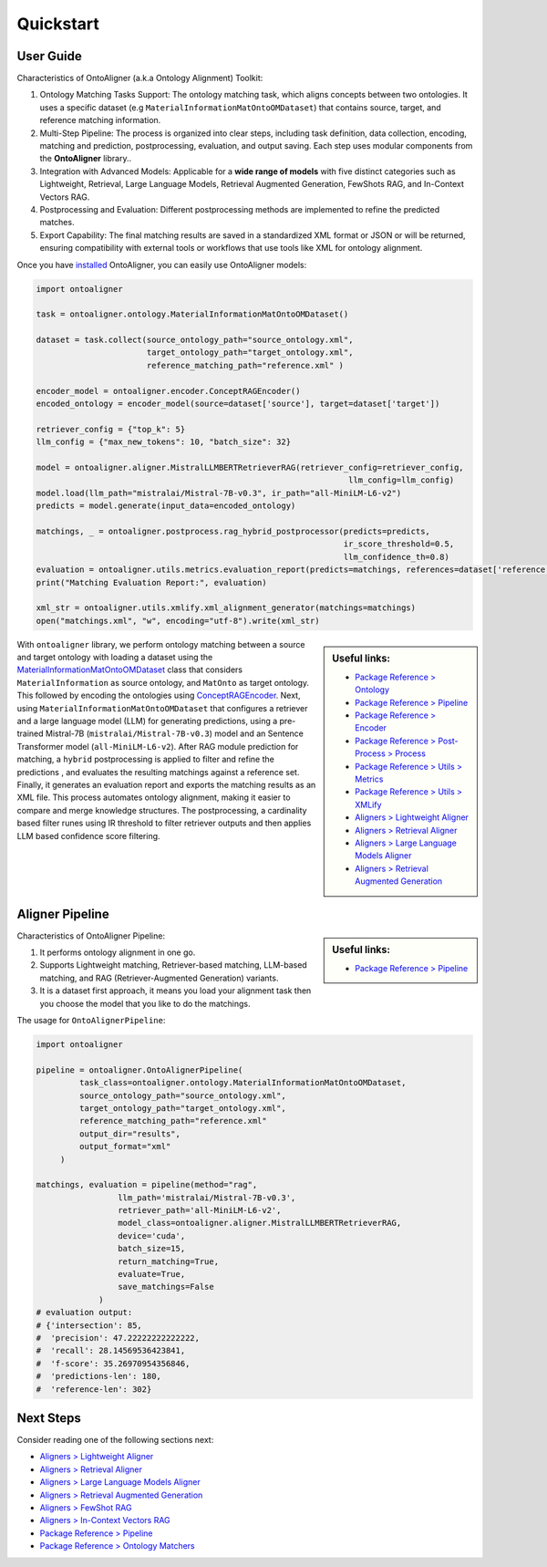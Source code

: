 Quickstart
===========

User Guide
-------------

Characteristics of OntoAligner (a.k.a Ontology Alignment) Toolkit:

1. Ontology Matching Tasks Support: The ontology matching task, which aligns concepts between two ontologies. It uses a specific dataset (e.g ``MaterialInformationMatOntoOMDataset``) that contains source, target, and reference matching information.
2. Multi-Step Pipeline: The process is organized into clear steps, including task definition, data collection, encoding, matching and prediction, postprocessing, evaluation, and output saving. Each step uses modular components from the **OntoAligner** library..
3. Integration with Advanced Models: Applicable for a **wide range of models** with five distinct categories such as Lightweight, Retrieval, Large Language Models, Retrieval Augmented Generation, FewShots RAG, and In-Context Vectors RAG.
4. Postprocessing and Evaluation: Different postprocessing methods are implemented to refine the predicted matches.
5. Export Capability: The final matching results are saved in a standardized XML format or JSON or will be returned, ensuring compatibility with external tools or workflows that use tools like XML for ontology alignment.


Once you have `installed <installation.html>`_ OntoAligner, you can easily use OntoAligner models:

.. code-block:: python

    import ontoaligner

    task = ontoaligner.ontology.MaterialInformationMatOntoOMDataset()

    dataset = task.collect(source_ontology_path="source_ontology.xml",
                           target_ontology_path="target_ontology.xml",
                           reference_matching_path="reference.xml" )

    encoder_model = ontoaligner.encoder.ConceptRAGEncoder()
    encoded_ontology = encoder_model(source=dataset['source'], target=dataset['target'])

    retriever_config = {"top_k": 5}
    llm_config = {"max_new_tokens": 10, "batch_size": 32}

    model = ontoaligner.aligner.MistralLLMBERTRetrieverRAG(retriever_config=retriever_config,
                                                                     llm_config=llm_config)
    model.load(llm_path="mistralai/Mistral-7B-v0.3", ir_path="all-MiniLM-L6-v2")
    predicts = model.generate(input_data=encoded_ontology)

    matchings, _ = ontoaligner.postprocess.rag_hybrid_postprocessor(predicts=predicts,
                                                                    ir_score_threshold=0.5,
                                                                    llm_confidence_th=0.8)
    evaluation = ontoaligner.utils.metrics.evaluation_report(predicts=matchings, references=dataset['reference'])
    print("Matching Evaluation Report:", evaluation)

    xml_str = ontoaligner.utils.xmlify.xml_alignment_generator(matchings=matchings)
    open("matchings.xml", "w", encoding="utf-8").write(xml_str)


.. sidebar:: Useful links:

    * `Package Reference > Ontology <../package_reference/ontology.html>`_
    * `Package Reference > Pipeline <../package_reference/pipeline.html>`_
    * `Package Reference > Encoder <../package_reference/encoder.html>`_
    * `Package Reference > Post-Process > Process <../package_reference/postprocess.html#module-ontoaligner.postprocess.process>`_
    * `Package Reference > Utils > Metrics <../package_reference/utils.html#module-ontoaligner.utils.metrics>`_
    * `Package Reference > Utils > XMLify <../package_reference/utils.html#module-ontoaligner.utils.xmlify>`_
    * `Aligners > Lightweight Aligner <../aligner/lightweight.html>`_
    * `Aligners > Retrieval Aligner <../aligner/retriever.html>`_
    * `Aligners > Large Language Models Aligner <../aligner/llm.html>`_
    * `Aligners > Retrieval Augmented Generation <../aligner/rag.html>`_



With ``ontoaligner`` library, we perform ontology matching between a source and target ontology with loading a dataset using the `MaterialInformationMatOntoOMDataset <../package_reference/ontology.html#material-sciences-and-engineering-track>`_ class that considers ``MaterialInformation`` as source ontology, and ``MatOnto`` as target ontology. This followed by encoding the ontologies using `ConceptRAGEncoder <../package_reference/encoder.html#retrieval-augmented-generation-encoders>`_. Next, using ``MaterialInformationMatOntoOMDataset`` that configures a retriever and a large language model (LLM) for generating predictions, using a pre-trained Mistral-7B (``mistralai/Mistral-7B-v0.3``) model and an Sentence Transformer model (``all-MiniLM-L6-v2``). After RAG module prediction for matching, a ``hybrid`` postprocessing is applied to filter and refine the predictions , and evaluates the resulting matchings against a reference set. Finally, it generates an evaluation report and exports the matching results as an XML file. This process automates ontology alignment, making it easier to compare and merge knowledge structures. The postprocessing, a cardinality based filter runes using IR threshold to filter retriever outputs and then applies LLM based confidence score filtering.

Aligner Pipeline
--------------------------

.. sidebar:: Useful links:

    * `Package Reference > Pipeline <../package_reference/pipeline.html>`_


Characteristics of OntoAligner Pipeline:

1. It performs ontology alignment in one go.
2. Supports Lightweight matching, Retriever-based matching, LLM-based matching, and RAG (Retriever-Augmented Generation) variants.
3. It is a dataset first approach, it means you load your  alignment task then you choose the model that you like to do the matchings.

The usage for ``OntoAlignerPipeline``:


.. code-block:: python

   import ontoaligner

   pipeline = ontoaligner.OntoAlignerPipeline(
            task_class=ontoaligner.ontology.MaterialInformationMatOntoOMDataset,
            source_ontology_path="source_ontology.xml",
            target_ontology_path="target_ontology.xml",
            reference_matching_path="reference.xml"
            output_dir="results",
            output_format="xml"
        )

   matchings, evaluation = pipeline(method="rag",
                    llm_path='mistralai/Mistral-7B-v0.3',
                    retriever_path='all-MiniLM-L6-v2',
                    model_class=ontoaligner.aligner.MistralLLMBERTRetrieverRAG,
                    device='cuda',
                    batch_size=15,
                    return_matching=True,
                    evaluate=True,
                    save_matchings=False
                )
   # evaluation output:
   # {'intersection': 85,
   #  'precision': 47.22222222222222,
   #  'recall': 28.14569536423841,
   #  'f-score': 35.26970954356846,
   #  'predictions-len': 180,
   #  'reference-len': 302}



Next Steps
----------

Consider reading one of the following sections next:

* `Aligners > Lightweight Aligner <../aligner/lightweight.html>`_
* `Aligners > Retrieval Aligner <../aligner/retriever.html>`_
* `Aligners > Large Language Models Aligner <../aligner/llm.html>`_
* `Aligners > Retrieval Augmented Generation <../aligner/rag.html>`_
* `Aligners > FewShot RAG <../aligner/rag.html#fewshot-rag>`_
* `Aligners > In-Context Vectors RAG <../aligner/rag.html#in-context-vectors-rag>`_
* `Package Reference > Pipeline <../package_reference/pipeline.html>`_
* `Package Reference > Ontology Matchers <./package_reference/ontolog_matchers.html>`_
